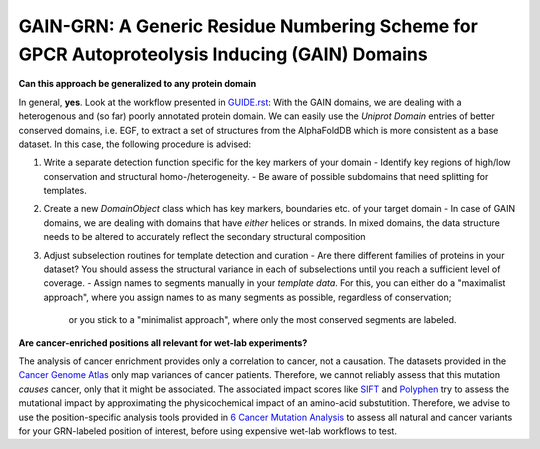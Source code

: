 GAIN-GRN: A Generic Residue Numbering Scheme for GPCR Autoproteolysis Inducing (GAIN) Domains
===================================================================================

**Can this approach be generalized to any protein domain**

In general, **yes**. Look at the workflow presented in `GUIDE.rst <GUIDE.rst>`_: With the GAIN domains, we are dealing with a heterogenous and (so far) poorly annotated protein domain. We can easily
use the *Uniprot Domain* entries of better conserved domains, i.e. EGF, to extract a set of structures from the AlphaFoldDB which is more consistent as a base dataset. In this case, the following procedure is advised:

1. Write a separate detection function specific for the key markers of your domain
   - Identify key regions of high/low conservation and structural homo-/heterogeneity.
   - Be aware of possible subdomains that need splitting for templates.

2. Create a new *DomainObject* class which has key markers, boundaries etc. of your target domain
   - In case of GAIN domains, we are dealing with domains that have *either* helices or strands. In mixed domains, the data structure needs to be altered to accurately reflect the secondary structural composition

3. Adjust subselection routines for template detection and curation
   - Are there different families of proteins in your dataset? You should assess the structural variance in each of subselections until you reach a sufficient level of coverage.
   - Assign names to segments manually in your *template data*. For this, you can either do a "maximalist approach", where you assign names to as many segments as possible, regardless of conservation; 
      or you stick to a "minimalist approach", where only the most conserved segments are labeled.

**Are cancer-enriched positions all relevant for wet-lab experiments?**

The analysis of cancer enrichment provides only a correlation to cancer, not a causation. The datasets provided in the `Cancer Genome Atlas <https://portal.gdc.cancer.gov>`_ only map variances of cancer 
patients. Therefore, we cannot reliably assess that this mutation *causes* cancer, only that it might be associated. The associated impact scores like `SIFT <https://www.ncbi.nlm.nih.gov/pmc/articles/PMC168916>`_
and `Polyphen <getetics.bwh.harvard.edu/pph2/>`_ try to assess the mutational impact by approximating the physicochemical impact of an amino-acid substutition. Therefore, we advise to use the position-specific
analysis tools provided in `6 Cancer Mutation Analysis <https://github.com/FloSeu/GAIN-GRN/blob/main/gaingrn/6_cancer_analysis.ipynb>`_ to assess all natural and cancer variants for your GRN-labeled position of interest, 
before using expensive wet-lab workflows to test.